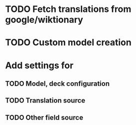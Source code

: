 * TODO Fetch translations from google/wiktionary

* TODO Custom model creation

* Add settings for
** TODO Model, deck configuration
** TODO Translation source
** TODO Other field source
